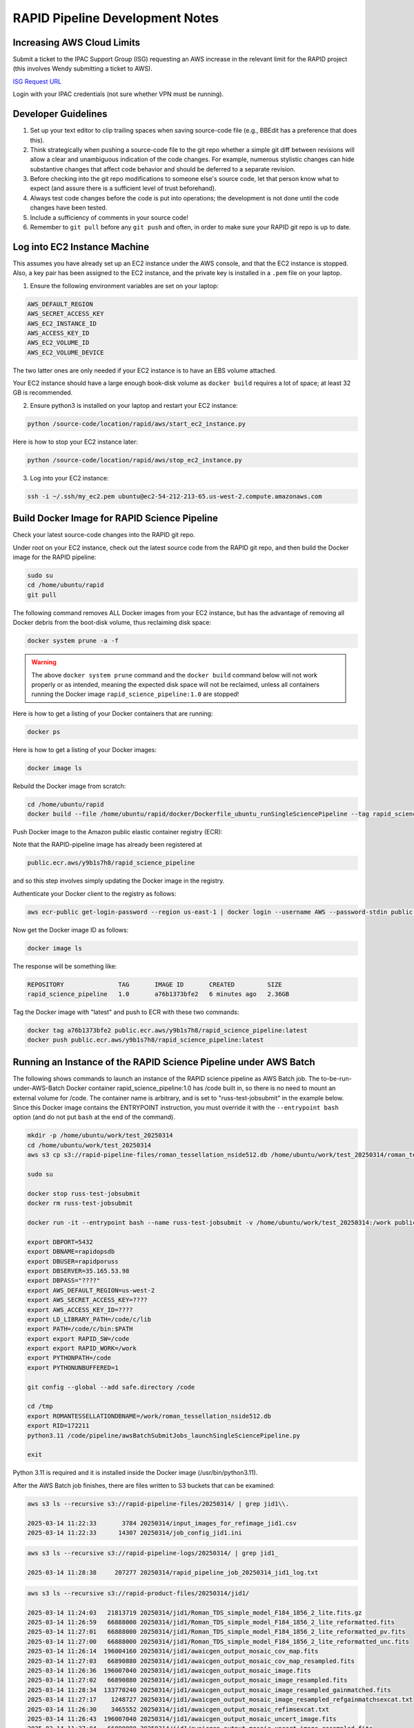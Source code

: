 RAPID Pipeline Development Notes
####################################################

Increasing AWS Cloud Limits
************************************

Submit a ticket to the IPAC Support Group (ISG) requesting an AWS increase
in the relevant limit for the RAPID project
(this involves Wendy submitting a ticket to AWS).

`ISG Request URL <https://jira.ipac.caltech.edu/servicedesk/customer/portal/4/>`_

Login with your IPAC credentials (not sure whether VPN must be running).


Developer Guidelines
************************************

#. Set up your text editor to clip trailing spaces when saving source-code file (e.g., BBEdit has a preference that does this).

#. Think strategically when pushing a source-code file to the git repo whether a simple git diff between revisions
   will allow a clear and unambiguous indication of the code changes.  For example, numerous stylistic changes can
   hide substantive changes that affect code behavior and should be deferred to a separate revision.

#. Before checking into the git repo modifications to someone else's source code,
   let that person know what to expect (and assure there is a sufficient level of trust beforehand).

#. Always test code changes before the code is put into operations; the development is not done until the code changes have been tested.

#. Include a sufficiency of comments in your source code!

#. Remember to ``git pull`` before any ``git push`` and often, in order to make sure your RAPID git repo is up to date.


Log into EC2 Instance Machine
********************************************

This assumes you have already set up an EC2 instance under the AWS console, and that the EC2 instance is stopped.
Also, a key pair has been assigned to the EC2 instance, and the private key is installed in a ``.pem`` file on your laptop.

1. Ensure the following environment variables are set on your laptop:

.. code-block::

   AWS_DEFAULT_REGION
   AWS_SECRET_ACCESS_KEY
   AWS_EC2_INSTANCE_ID
   AWS_ACCESS_KEY_ID
   AWS_EC2_VOLUME_ID
   AWS_EC2_VOLUME_DEVICE

The two latter ones are only needed if your EC2 instance is to have an EBS volume attached.

Your EC2 instance should have a large enough book-disk volume as ``docker build`` requires a lot of space; at least 32 GB is recommended.

2. Ensure python3 is installed on your laptop and restart your EC2 instance:

.. code-block::

   python /source-code/location/rapid/aws/start_ec2_instance.py

Here is how to stop your EC2 instance later:

.. code-block::

   python /source-code/location/rapid/aws/stop_ec2_instance.py

3. Log into your EC2 instance:

.. code-block::

   ssh -i ~/.ssh/my_ec2.pem ubuntu@ec2-54-212-213-65.us-west-2.compute.amazonaws.com


Build Docker Image for RAPID Science Pipeline
********************************************

Check your latest source-code changes into the RAPID git repo.

Under root on your EC2 instance, check out the latest source code from the RAPID git repo,
and then build the Docker image for the RAPID pipeline:

.. code-block::

   sudo su
   cd /home/ubuntu/rapid
   git pull

The following command removes ALL Docker images from your EC2 instance,
but has the advantage of removing all Docker debris from the boot-disk volume,
thus reclaiming disk space:

.. code-block::

   docker system prune -a -f

.. warning::

   The above ``docker system prune`` command and the ``docker build`` command below will not work properly or as intended,
   meaning the expected disk space will not be reclaimed,
   unless all containers running the Docker image ``rapid_science_pipeline:1.0`` are stopped!

Here is how to get a listing of your Docker containers that are running:

.. code-block::

   docker ps

Here is how to get a listing of your Docker images:

.. code-block::

   docker image ls

Rebuild the Docker image from scratch:

.. code-block::

   cd /home/ubuntu/rapid
   docker build --file /home/ubuntu/rapid/docker/Dockerfile_ubuntu_runSingleSciencePipeline --tag rapid_science_pipeline:1.0 .


Push Docker image to the Amazon public elastic container registry (ECR):

Note that the RAPID-pipeline image has already been registered at

.. code-block::

   public.ecr.aws/y9b1s7h8/rapid_science_pipeline

and so this step involves simply updating the Docker image in the registry.

Authenticate your Docker client to the registry as follows:

.. code-block::

   aws ecr-public get-login-password --region us-east-1 | docker login --username AWS --password-stdin public.ecr.aws/y9b1s7h8

Now get the Docker image ID as follows:

.. code-block::

   docker image ls

The response will be something like:

.. code-block::

   REPOSITORY               TAG       IMAGE ID       CREATED         SIZE
   rapid_science_pipeline   1.0       a76b1373bfe2   6 minutes ago   2.36GB

Tag the Docker image with "latest" and push to ECR with these two commands:

.. code-block::

   docker tag a76b1373bfe2 public.ecr.aws/y9b1s7h8/rapid_science_pipeline:latest
   docker push public.ecr.aws/y9b1s7h8/rapid_science_pipeline:latest


Running an Instance of the RAPID Science Pipeline under AWS Batch
********************************************

The following shows commands to launch an instance of the RAPID science pipeline as AWS Batch job.
The to-be-run-under-AWS-Batch Docker container rapid_science_pipeline:1.0 has /code built in,
so there is no need to mount an external volume for /code.
The container name is arbitrary, and is set to "russ-test-jobsubmit" in the example below.
Since this Docker image contains the ENTRYPOINT instruction, you must override it  with the ``--entrypoint bash`` option
(and do not put ``bash`` at the end of the command).

.. code-block::

   mkdir -p /home/ubuntu/work/test_20250314
   cd /home/ubuntu/work/test_20250314
   aws s3 cp s3://rapid-pipeline-files/roman_tessellation_nside512.db /home/ubuntu/work/test_20250314/roman_tessellation_nside512.db

   sudo su

   docker stop russ-test-jobsubmit
   docker rm russ-test-jobsubmit

   docker run -it --entrypoint bash --name russ-test-jobsubmit -v /home/ubuntu/work/test_20250314:/work public.ecr.aws/y9b1s7h8/rapid_science_pipeline:latest

   export DBPORT=5432
   export DBNAME=rapidopsdb
   export DBUSER=rapidporuss
   export DBSERVER=35.165.53.98
   export DBPASS="????"
   export AWS_DEFAULT_REGION=us-west-2
   export AWS_SECRET_ACCESS_KEY=????
   export AWS_ACCESS_KEY_ID=????
   export LD_LIBRARY_PATH=/code/c/lib
   export PATH=/code/c/bin:$PATH
   export export RAPID_SW=/code
   export export RAPID_WORK=/work
   export PYTHONPATH=/code
   export PYTHONUNBUFFERED=1

   git config --global --add safe.directory /code

   cd /tmp
   export ROMANTESSELLATIONDBNAME=/work/roman_tessellation_nside512.db
   export RID=172211
   python3.11 /code/pipeline/awsBatchSubmitJobs_launchSingleSciencePipeline.py

   exit

Python 3.11 is required and it is installed inside the Docker image (/usr/bin/python3.11).

After the AWS Batch job finishes, there are files written to S3 buckets that can be examined:

.. code-block::

   aws s3 ls --recursive s3://rapid-pipeline-files/20250314/ | grep jid1\\.

   2025-03-14 11:22:33       3784 20250314/input_images_for_refimage_jid1.csv
   2025-03-14 11:22:33      14307 20250314/job_config_jid1.ini

.. code-block::

   aws s3 ls --recursive s3://rapid-pipeline-logs/20250314/ | grep jid1_

   2025-03-14 11:28:38     207277 20250314/rapid_pipeline_job_20250314_jid1_log.txt

.. code-block::

   aws s3 ls --recursive s3://rapid-product-files/20250314/jid1/

   2025-03-14 11:24:03   21813719 20250314/jid1/Roman_TDS_simple_model_F184_1856_2_lite.fits.gz
   2025-03-14 11:26:59   66888000 20250314/jid1/Roman_TDS_simple_model_F184_1856_2_lite_reformatted.fits
   2025-03-14 11:27:01   66888000 20250314/jid1/Roman_TDS_simple_model_F184_1856_2_lite_reformatted_pv.fits
   2025-03-14 11:27:00   66888000 20250314/jid1/Roman_TDS_simple_model_F184_1856_2_lite_reformatted_unc.fits
   2025-03-14 11:26:14  196004160 20250314/jid1/awaicgen_output_mosaic_cov_map.fits
   2025-03-14 11:27:03   66890880 20250314/jid1/awaicgen_output_mosaic_cov_map_resampled.fits
   2025-03-14 11:26:36  196007040 20250314/jid1/awaicgen_output_mosaic_image.fits
   2025-03-14 11:27:02   66890880 20250314/jid1/awaicgen_output_mosaic_image_resampled.fits
   2025-03-14 11:28:34  133770240 20250314/jid1/awaicgen_output_mosaic_image_resampled_gainmatched.fits
   2025-03-14 11:27:17    1248727 20250314/jid1/awaicgen_output_mosaic_image_resampled_refgainmatchsexcat.txt
   2025-03-14 11:26:30    3465552 20250314/jid1/awaicgen_output_mosaic_refimsexcat.txt
   2025-03-14 11:26:43  196007040 20250314/jid1/awaicgen_output_mosaic_uncert_image.fits
   2025-03-14 11:27:04   66890880 20250314/jid1/awaicgen_output_mosaic_uncert_image_resampled.fits
   2025-03-14 11:28:33   66890880 20250314/jid1/bkg_subbed_science_image.fits
   2025-03-14 11:27:17     436195 20250314/jid1/bkg_subbed_science_image_scigainmatchsexcat.txt
   2025-03-14 11:28:30   66890880 20250314/jid1/diffimage_masked.fits
   2025-03-14 11:28:32     148657 20250314/jid1/diffimage_masked.txt
   2025-03-14 11:28:36     216901 20250314/jid1/diffimage_masked_psfcat.txt
   2025-03-14 11:28:36   66885120 20250314/jid1/diffimage_masked_psfcat_residual.fits
   2025-03-14 11:28:31   66888000 20250314/jid1/diffimage_uncert_masked.fits
   2025-03-14 11:28:32      28800 20250314/jid1/diffpsf.fits
   2025-03-14 09:19:39   66853440 20250314/jid1/refiminputs/Roman_TDS_simple_model_F184_1087_7_lite_reformatted.fits
   2025-03-14 09:19:51   66853440 20250314/jid1/refiminputs/Roman_TDS_simple_model_F184_1087_7_lite_reformatted_unc.fits
   2025-03-14 09:19:43   66853440 20250314/jid1/refiminputs/Roman_TDS_simple_model_F184_1087_8_lite_reformatted.fits
   2025-03-14 09:19:56   66853440 20250314/jid1/refiminputs/Roman_TDS_simple_model_F184_1087_8_lite_reformatted_unc.fits
   2025-03-14 09:19:42   66853440 20250314/jid1/refiminputs/Roman_TDS_simple_model_F184_1476_11_lite_reformatted.fits
   2025-03-14 09:19:55   66853440 20250314/jid1/refiminputs/Roman_TDS_simple_model_F184_1476_11_lite_reformatted_unc.fits
   2025-03-14 09:19:34   66853440 20250314/jid1/refiminputs/Roman_TDS_simple_model_F184_1476_14_lite_reformatted.fits
   2025-03-14 09:19:46   66853440 20250314/jid1/refiminputs/Roman_TDS_simple_model_F184_1476_14_lite_reformatted_unc.fits
   2025-03-14 09:19:41   66853440 20250314/jid1/refiminputs/Roman_TDS_simple_model_F184_1481_16_lite_reformatted.fits
   2025-03-14 09:19:54   66853440 20250314/jid1/refiminputs/Roman_TDS_simple_model_F184_1481_16_lite_reformatted_unc.fits
   2025-03-14 09:19:35   66853440 20250314/jid1/refiminputs/Roman_TDS_simple_model_F184_317_9_lite_reformatted.fits
   2025-03-14 09:19:47   66853440 20250314/jid1/refiminputs/Roman_TDS_simple_model_F184_317_9_lite_reformatted_unc.fits
   2025-03-14 09:19:38   66853440 20250314/jid1/refiminputs/Roman_TDS_simple_model_F184_322_2_lite_reformatted.fits
   2025-03-14 09:19:50   66853440 20250314/jid1/refiminputs/Roman_TDS_simple_model_F184_322_2_lite_reformatted_unc.fits
   2025-03-14 09:19:37   66853440 20250314/jid1/refiminputs/Roman_TDS_simple_model_F184_322_3_lite_reformatted.fits
   2025-03-14 09:19:49   66853440 20250314/jid1/refiminputs/Roman_TDS_simple_model_F184_322_3_lite_reformatted_unc.fits
   2025-03-14 09:19:40   66853440 20250314/jid1/refiminputs/Roman_TDS_simple_model_F184_327_14_lite_reformatted.fits
   2025-03-14 09:19:53   66853440 20250314/jid1/refiminputs/Roman_TDS_simple_model_F184_327_14_lite_reformatted_unc.fits
   2025-03-14 09:19:36   66853440 20250314/jid1/refiminputs/Roman_TDS_simple_model_F184_327_15_lite_reformatted.fits
   2025-03-14 09:19:48   66853440 20250314/jid1/refiminputs/Roman_TDS_simple_model_F184_327_15_lite_reformatted_unc.fits
   2025-03-14 09:19:31   66853440 20250314/jid1/refiminputs/Roman_TDS_simple_model_F184_702_8_lite_reformatted.fits
   2025-03-14 09:19:44   66853440 20250314/jid1/refiminputs/Roman_TDS_simple_model_F184_702_8_lite_reformatted_unc.fits
   2025-03-14 09:19:32   66853440 20250314/jid1/refiminputs/Roman_TDS_simple_model_F184_707_1_lite_reformatted.fits
   2025-03-14 09:19:45   66853440 20250314/jid1/refiminputs/Roman_TDS_simple_model_F184_707_1_lite_reformatted_unc.fits
   2025-03-14 09:19:57        682 20250314/jid1/refiminputs/refimage_sci_inputs.txt
   2025-03-14 09:19:57        730 20250314/jid1/refiminputs/refimage_unc_inputs.txt
   2025-03-14 11:28:32   66890880 20250314/jid1/scorrimage_masked.fits

The general scheme for how the output files are organized in the S3 buckets is according to
processing date (Pacific Time) and the associated job ID.  The same job ID can exist under
different processing dates if reprocessing occurred on different dates (reprocessing on the same date will overwrite products).

The files under ``refiminputs`` are only written if the ``upload_inputs`` flag in the software is set to True.  These are for
off-line analysis and rerunning awaicgen for experimental and tuning purposes.

The reference-image products from ``awaicgen``
are initially given generic filenames in these buckets, and, later, will be renamed to filenames like:

.. code-block::

   rapid_field1234567_fid7_ppid15_v2_rfid12394758_refimage.fits
   rapid_field1234567_fid7_ppid15_v2_rfid12394758_covmap.fits

The above filenames are created after these products are registered in the RAPID pipeline operations database.
The products are then copied to
a more permanent location (and ultimately archived in MAST).  The ``ppid`` gives the pipeline number
that generated the reference image, which could be either the difference-image pipeline (``ppid=15``)
or a dedicated reference-image pipeline (``ppid=12``).

Download and examine log file:

.. code-block::

   aws s3 cp s3://rapid-pipeline-logs/20250314/rapid_pipeline_job_20250314_jid1_log.txt rapid_pipeline_job_20250314_jid1_log.txt
   cat rapid_pipeline_job_20250314_jid1_log.txt

Last modified: Fri 2025 Apr 4 8:29 a.m.

